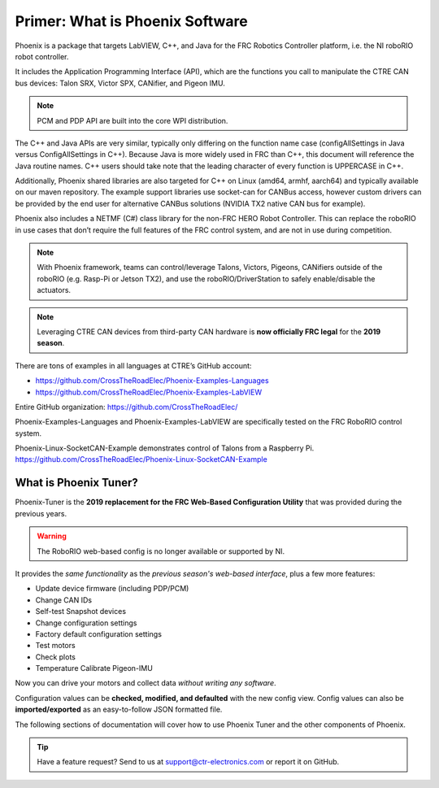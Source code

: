 Primer: What is Phoenix Software
================================
Phoenix is a package that targets LabVIEW, C++, and Java for the FRC Robotics Controller platform, i.e. the  NI roboRIO robot controller. 

It includes the Application Programming Interface (API), which are the functions you call to manipulate the CTRE CAN bus devices: Talon SRX, Victor SPX, CANifier, and Pigeon IMU.

.. note:: PCM and PDP API are built into the core WPI distribution.

The C++ and Java APIs are very similar, typically only differing on the function name case (configAllSettings in Java versus ConfigAllSettings in C++).
Because Java is more widely used in FRC than C++, this document will reference the Java routine names.
C++ users should take note that the leading character of every function is UPPERCASE in C++.

Additionally, Phoenix shared libraries are also targeted for C++ on Linux (amd64, armhf, aarch64) and typically available on our maven repository.  The example support libraries use socket-can for CANBus access, however custom drivers can be provided by the end user for alternative CANBus solutions (NVIDIA TX2 native CAN bus for example).

Phoenix also includes a NETMF (C#) class library for the non-FRC HERO Robot Controller.
This can replace the roboRIO in use cases that don’t require the full features of the FRC control system, and are not in use during competition.

.. note:: With Phoenix framework, teams can control/leverage Talons, Victors, Pigeons, CANifiers outside of the roboRIO (e.g. Rasp-Pi or Jetson TX2), and use the roboRIO/DriverStation to safely enable/disable the actuators.

.. note:: Leveraging CTRE CAN devices from third-party CAN hardware is **now officially FRC legal** for the **2019 season**.

There are tons of examples in all languages at CTRE’s GitHub account:

- https://github.com/CrossTheRoadElec/Phoenix-Examples-Languages
- https://github.com/CrossTheRoadElec/Phoenix-Examples-LabVIEW

Entire GitHub organization: https://github.com/CrossTheRoadElec/

Phoenix-Examples-Languages and Phoenix-Examples-LabVIEW are specifically tested on the FRC RoboRIO control system.

Phoenix-Linux-SocketCAN-Example demonstrates control of Talons from a Raspberry Pi.
https://github.com/CrossTheRoadElec/Phoenix-Linux-SocketCAN-Example


What is Phoenix Tuner?
~~~~~~~~~~~~~~~~~~~~~~~~~~~~~~~~~~~~~~~~~~~~~~~~~~~~~~~~~~~~~~~~~~~~~~~~~~~~~~~~~~~~~~~~~~~~~~~~~~~~~~~~~~~~~~~~~~~~
Phoenix-Tuner is the **2019 replacement for the FRC Web-Based Configuration Utility** that was provided during the previous years. 

.. image:: img/tuner.png

.. warning:: The RoboRIO web-based config is no longer available or supported by NI.

It provides the *same functionality* as the *previous season's web-based interface*, plus a few more features:

- Update device firmware (including PDP/PCM) 
- Change CAN IDs 
- Self-test Snapshot devices 
- Change configuration settings 
- Factory default configuration settings
- Test motors
- Check plots
- Temperature Calibrate Pigeon-IMU

Now you can drive your motors and collect data *without writing any software*.

.. image:: img/sensor-11.png

Configuration values can be **checked, modified, and defaulted** with the new config view.
Config values can also be **imported/exported** as an easy-to-follow JSON formatted file.

.. image:: img/sensor-20.png

The following sections of documentation will cover how to use Phoenix Tuner and the other components of Phoenix.

.. tip:: Have a feature request?  Send to us at support@ctr-electronics.com or report it on GitHub.
